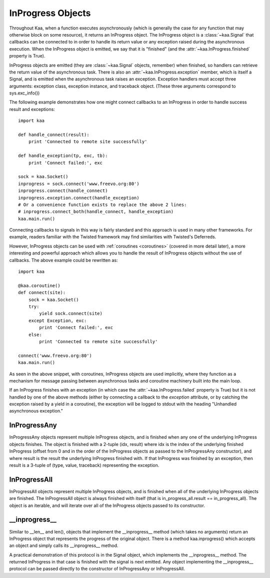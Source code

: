 .. _inprogress:

InProgress Objects
==================

Throughout Kaa, when a function executes asynchronously (which is generally the
case for any function that may otherwise block on some resource), it returns an
InProgress object. The InProgress object is a :class:`~kaa.Signal` that
callbacks can be connected to in order to handle its return value or any
exception raised during the asynchronous execution. When the InProgress object
is emitted, we say that it is "finished" (and the
:attr:`~kaa.InProgress.finished` property is True).

InProgress objects are emitted (they are :class:`~kaa.Signal` objects,
remember) when finished, so handlers can retrieve the return value of the
asynchronous task. There is also an :attr:`~kaa.InProgress.exception` member,
which is itself a Signal, and is emitted when the asynchronous task raises an
exception. Exception handlers must accept three arguments: exception class,
exception instance, and traceback object.  (These three arguments correspond to
sys.exc_info())

The following example demonstrates how one might connect callbacks to an InProgress
in order to handle success result and exceptions::

    import kaa

    def handle_connect(result):
        print 'Connected to remote site successfully'

    def handle_exception(tp, exc, tb):
        print 'Connect failed:', exc
        
    sock = kaa.Socket()
    inprogress = sock.connect('www.freevo.org:80')
    inprogress.connect(handle_connect)
    inprogress.exception.connect(handle_exception)
    # Or a convenience function exists to replace the above 2 lines:
    # inprogress.connect_both(handle_connect, handle_exception)
    kaa.main.run()


Connecting callbacks to signals in this way is fairly standard and this
approach is used in many other frameworks.  For example, readers familiar
with the Twisted framework may find similarities with Twisted's Deferreds.

However, InProgress objects can be used with :ref:`coroutines <coroutines>`
(covered in more detail later), a more interesting and powerful approach which
allows you to handle the result of InProgress objects without the use of
callbacks.  The above example could be rewritten as::

    import kaa
    
    @kaa.coroutine()
    def connect(site):
        sock = kaa.Socket()
        try:
            yield sock.connect(site)
        except Exception, exc:
            print 'Connect failed:', exc
        else:
            print 'Connected to remote site successfully'

    connect('www.freevo.org:80')
    kaa.main.run()

As seen in the above snippet, with coroutines, InProgress objects are used
implicitly, where they function as a mechanism for message passing between
asynchronous tasks and coroutine machinery built into the main loop.

If an InProgress finishes with an exception (in which case the
:attr:`~kaa.InProgress.failed` property is True) but it is not handled
by one of the above methods (either by connecting a callback to the
*exception* attribute, or by catching the exception raised by a yield
in a coroutine), the exception will be logged to stdout with the heading
"Unhandled asynchronous exception."


.. kaaclass:: kaa.InProgress

   .. automethods::
      :order: abort, connect, connect_both, execute, finish, throw, timeout, wait, waitfor
      :remove: Progress, is_finished, get_result

      .. method:: connect(callback, \*args, \*\*kwargs)

         Connects a callback to be invoked when the InProgress has
         returned normally (no exception raised).

         If the asynchronous task raises an exception, the InProgress
         finishes with that exception and the :attr:`~kaa.InProgress.exception`
         signal is emitted.

   .. autoproperties::
   .. autosignals::



InProgressAny
-------------

InProgressAny objects represent multiple InProgress objects, and is
finished when any one of the underlying InProgress objects
finishes. The object is finished with a 2-tuple (idx, result) where
idx is the index of the underlying finished InProgress (offset from 0
and in the order of the InProgress objects as passed to the
InProgressAny constructor), and where result is the result the
underlying InProgress finished with. If that InProgress was finished
by an exception, then result is a 3-tuple of (type, value, traceback)
representing the exception.

InProgressAll
-------------

InProgressAll objects represent multiple InProgress objects, and is
finished when all of the underlying InProgress objects are
finished. The InProgressAll object is always finished with itself
(that is in_progress_all.result == in_progress_all). The object is an
iterable, and will iterate over all of the InProgress objects passed
to its constructor.

__inprogress__
--------------

Similar to __len__ and len(), objects that implement the
__inprogress__ method (which takes no arguments) return an InProgress
object that represents the progress of the original object. There is a
method kaa.inprogress() which accepts an object and simply calls its
__inprogress__ method.

A practical demonstration of this protocol is in the Signal object,
which implements the __inprogress__ method. The returned InProgress in
that case is finished with the signal is next emitted. Any object
implementing the __inprogress__ protocol can be passed directly to the
constructor of InProgressAny or InProgressAll.
